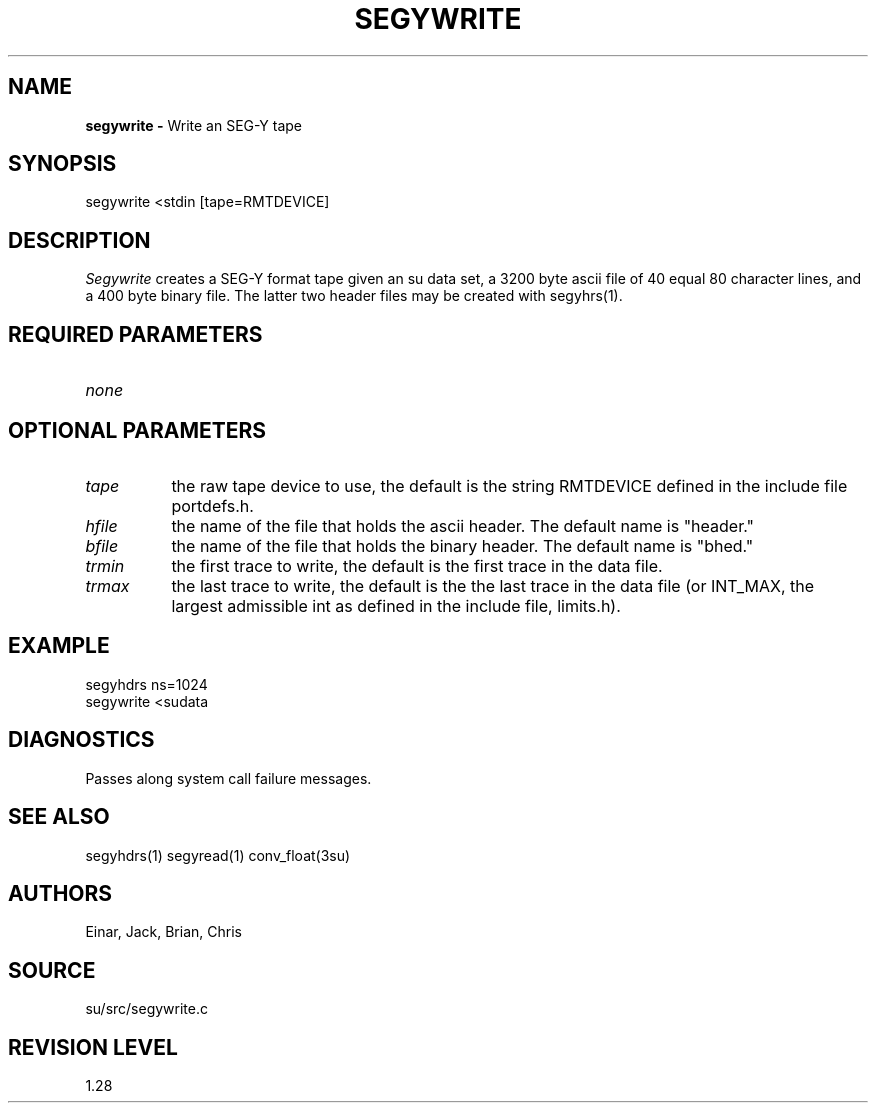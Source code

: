 .TH SEGYWRITE 1 SU
.SH NAME
.B segywrite \-
Write an SEG-Y tape
.SH SYNOPSIS
.nf
segywrite <stdin [tape=RMTDEVICE]
.fi
.SH DESCRIPTION
.I Segywrite
creates a SEG-Y format tape given an su data set, a 3200 byte ascii
file of 40 equal 80 character lines, and a 400 byte binary file.
The latter two header files may be created with segyhrs(1).
.SH REQUIRED PARAMETERS
.TP 8
.I none
.SH OPTIONAL PARAMETERS
.TP 8
.I tape 
the raw tape device to use, the default is the string RMTDEVICE defined in
the include file portdefs.h.
.TP
.I hfile
the name of the file that holds the ascii header.  The default name is "header."
.TP
.I bfile
the name of the file that holds the binary header.  The default name is "bhed."
.TP
.I trmin
the first trace to write, the default is the first trace in the data file.
.TP
.I trmax
the last trace to write, the default is the the last trace in the data
file (or INT_MAX, the largest admissible int as defined in the include
file, limits.h).
.SH EXAMPLE
.nf
segyhdrs ns=1024
segywrite <sudata
.fi
.SH DIAGNOSTICS
Passes along system call failure messages.
.SH SEE ALSO
segyhdrs(1) segyread(1) conv_float(3su)
.SH AUTHORS
Einar, Jack, Brian, Chris
.SH SOURCE
su/src/segywrite.c
.SH REVISION LEVEL
1.28
